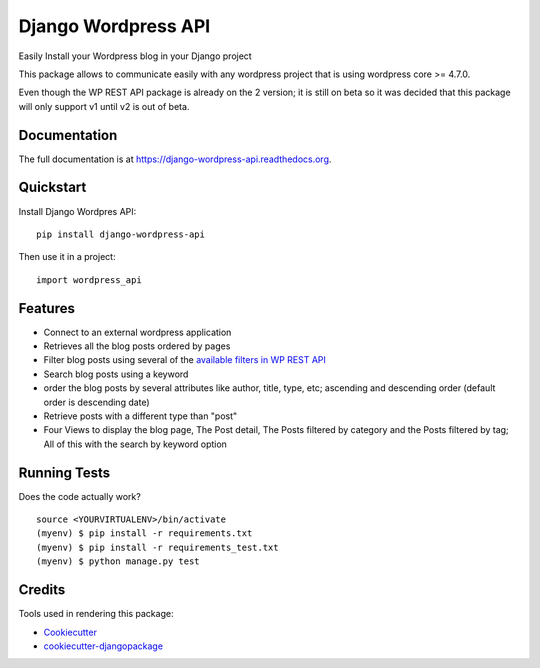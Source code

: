 =============================
Django Wordpress API
=============================

.. image:: https://badge.fury.io/py/django-wordpress-api.png
    :target: https://badge.fury.io/py/django-wordpress-api

.. image:: https://travis-ci.org/swappsco/django-wordpress-api.png?branch=master
    :target: https://travis-ci.org/swappsco/django-wordpress-api

.. image:: https://coveralls.io/repos/github/swappsco/django-wordpress-api/badge.svg?branch=master
	:target: https://coveralls.io/github/swappsco/django-wordpress-api?branch=master

.. image:: https://readthedocs.org/projects/django-wordpress-api/badge/?version=latest
	:target: http://django-wordpress-api.readthedocs.io/en/latest/?badge=latest


Easily Install your Wordpress blog in your Django project

This package  allows to communicate easily with any wordpress project that is using wordpress core >= 4.7.0.

Even though the WP REST API package is already on the 2 version; it is still on beta so it was decided that this package will only support v1 until v2 is out of beta.

Documentation
-------------

The full documentation is at https://django-wordpress-api.readthedocs.org.

Quickstart
----------

Install Django Wordpres API::

    pip install django-wordpress-api

Then use it in a project::

    import wordpress_api

Features
--------

* Connect to an external wordpress application
* Retrieves all the blog posts ordered by pages
* Filter blog posts using several of the `available filters in WP REST API <http://wp-api.org/index-deprecated.html#posts_retrieve-posts>`_
* Search blog posts using a keyword
* order the blog posts by several attributes like author, title, type, etc; ascending and descending order (default order is descending date)
* Retrieve posts with a different type than "post"
* Four Views to display the blog page, The Post detail, The Posts filtered by category and the Posts filtered by tag; All of this with the search by keyword option

Running Tests
--------------

Does the code actually work?

::

    source <YOURVIRTUALENV>/bin/activate
    (myenv) $ pip install -r requirements.txt
    (myenv) $ pip install -r requirements_test.txt
    (myenv) $ python manage.py test

Credits
---------

Tools used in rendering this package:

*  Cookiecutter_
*  `cookiecutter-djangopackage`_

.. _Cookiecutter: https://github.com/audreyr/cookiecutter
.. _`cookiecutter-djangopackage`: https://github.com/pydanny/cookiecutter-djangopackage
